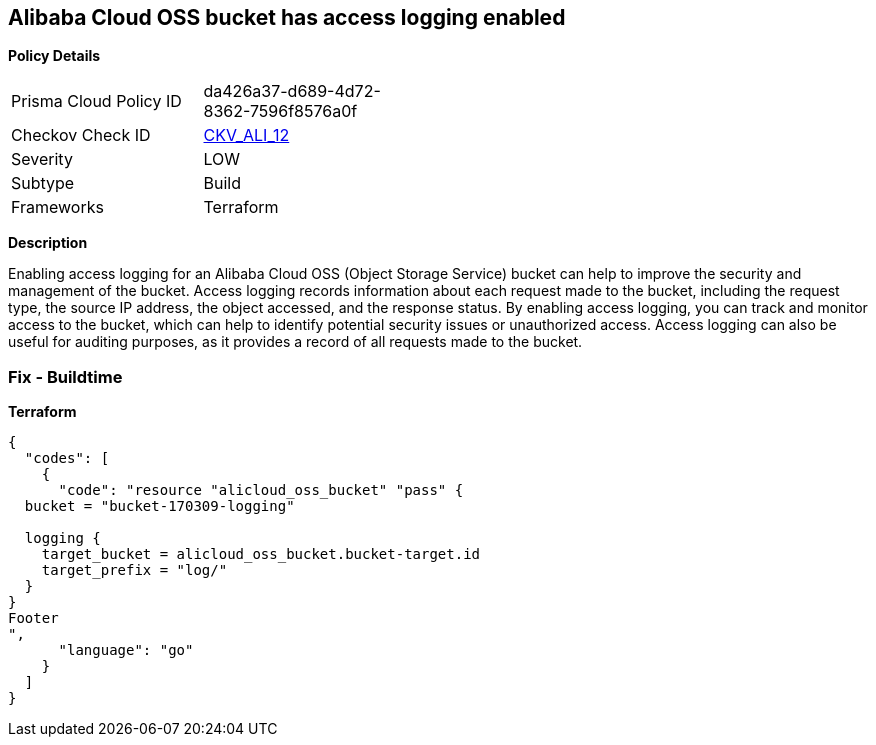 == Alibaba Cloud OSS bucket has access logging enabled


*Policy Details* 

[width=45%]
[cols="1,1"]
|=== 
|Prisma Cloud Policy ID 
| da426a37-d689-4d72-8362-7596f8576a0f

|Checkov Check ID 
| https://github.com/bridgecrewio/checkov/tree/master/checkov/terraform/checks/resource/alicloud/OSSBucketAccessLogs.py[CKV_ALI_12]

|Severity
|LOW

|Subtype
|Build

|Frameworks
|Terraform

|=== 



*Description* 


Enabling access logging for an Alibaba Cloud OSS (Object Storage Service) bucket can help to improve the security and management of the bucket.
Access logging records information about each request made to the bucket, including the request type, the source IP address, the object accessed, and the response status.
By enabling access logging, you can track and monitor access to the bucket, which can help to identify potential security issues or unauthorized access.
Access logging can also be useful for auditing purposes, as it provides a record of all requests made to the bucket.

=== Fix - Buildtime


*Terraform* 




[source,go]
----
{
  "codes": [
    {
      "code": "resource "alicloud_oss_bucket" "pass" {
  bucket = "bucket-170309-logging"

  logging {
    target_bucket = alicloud_oss_bucket.bucket-target.id
    target_prefix = "log/"
  }
}
Footer
",
      "language": "go"
    }
  ]
}
----
